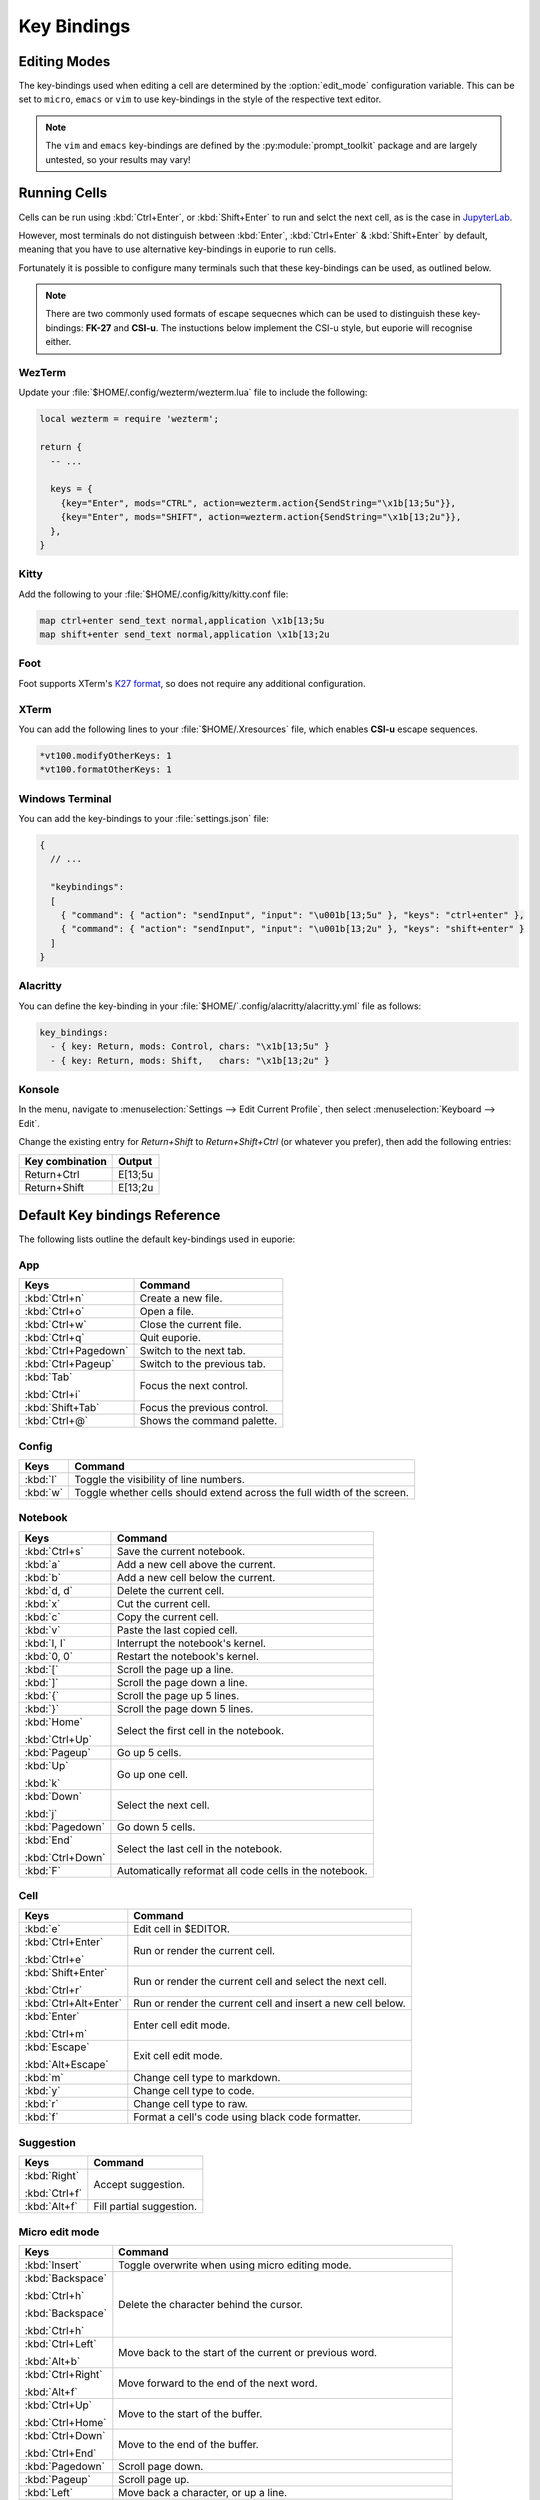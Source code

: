 ############
Key Bindings
############

*************
Editing Modes
*************

The key-bindings used when editing a cell are determined by the :option:`edit_mode` configuration variable. This can be set to ``micro``, ``emacs`` or ``vim`` to use key-bindings in the style of the respective text editor.

.. note:: The ``vim`` and ``emacs`` key-bindings are defined by the :py:module:`prompt_toolkit` package and are largely untested, so your results may vary!

*************
Running Cells
*************

Cells can be run using :kbd:`Ctrl+Enter`, or :kbd:`Shift+Enter` to run and selct the next cell, as is the case in `JupyterLab <https://jupyter.org/>`_.

However, most terminals do not distinguish between :kbd:`Enter`, :kbd:`Ctrl+Enter` & :kbd:`Shift+Enter` by default, meaning that you have to use alternative key-bindings in euporie to run cells.

Fortunately it is possible to configure many terminals such that these key-bindings can be used, as outlined below.

.. note::
   There are two commonly used formats of escape sequecnes which can be used to distinguish these key-bindings: **FK-27** and **CSI-u**. The instuctions below implement the CSI-u style, but euporie will recognise either.

WezTerm
=======

Update your :file:`$HOME/.config/wezterm/wezterm.lua` file to include the following:

.. code-block:: lua

    local wezterm = require 'wezterm';

    return {
      -- ...

      keys = {
        {key="Enter", mods="CTRL", action=wezterm.action{SendString="\x1b[13;5u"}},
        {key="Enter", mods="SHIFT", action=wezterm.action{SendString="\x1b[13;2u"}},
      },
    }

Kitty
=====

Add the following to your :file:`$HOME/.config/kitty/kitty.conf file:

.. code-block::

   map ctrl+enter send_text normal,application \x1b[13;5u
   map shift+enter send_text normal,application \x1b[13;2u


Foot
====

Foot supports XTerm's `K27 format <https://invisible-island.net/xterm/modified-keys.html>`_, so does not require any additional configuration.

XTerm
=====

You can add the following lines to your :file:`$HOME/.Xresources` file, which enables **CSI-u** escape sequences.

.. code-block::

   *vt100.modifyOtherKeys: 1
   *vt100.formatOtherKeys: 1


Windows Terminal
================

You can add the key-bindings to your :file:`settings.json` file:

.. code-block:: javascript

   {
     // ...

     "keybindings":
     [
       { "command": { "action": "sendInput", "input": "\u001b[13;5u" }, "keys": "ctrl+enter" },
       { "command": { "action": "sendInput", "input": "\u001b[13;2u" }, "keys": "shift+enter" }
     ]
   }


Alacritty
=========

You can define the key-binding in your :file:`$HOME/`.config/alacritty/alacritty.yml` file as follows:

.. code-block:: yaml

    key_bindings:
      - { key: Return, mods: Control, chars: "\x1b[13;5u" }
      - { key: Return, mods: Shift,   chars: "\x1b[13;2u" }

Konsole
=======

In the menu, navigate to :menuselection:`Settings --> Edit Current Profile`, then select :menuselection:`Keyboard --> Edit`.

Change the existing entry for `Return+Shift` to `Return+Shift+Ctrl` (or whatever you prefer), then add the following entries:

+-----------------+-----------+
| Key combination | Output    |
+=================+===========+
| Return+Ctrl     | E\[13;5u  |
+-----------------+-----------+
| Return+Shift    | \E\[13;2u |
+-----------------+-----------+

******************************
Default Key bindings Reference
******************************

The following lists outline the default key-bindings used in euporie:

.. _keybinding-definitions-start:

App
===

+-----------------------+----------------------------------------------------------------------------------+
| Keys                  | Command                                                                          |
+=======================+==================================================================================+
| :kbd:`Ctrl+n`         | Create a new file.                                                               |
+-----------------------+----------------------------------------------------------------------------------+
| :kbd:`Ctrl+o`         | Open a file.                                                                     |
+-----------------------+----------------------------------------------------------------------------------+
| :kbd:`Ctrl+w`         | Close the current file.                                                          |
+-----------------------+----------------------------------------------------------------------------------+
| :kbd:`Ctrl+q`         | Quit euporie.                                                                    |
+-----------------------+----------------------------------------------------------------------------------+
| :kbd:`Ctrl+Pagedown`  | Switch to the next tab.                                                          |
+-----------------------+----------------------------------------------------------------------------------+
| :kbd:`Ctrl+Pageup`    | Switch to the previous tab.                                                      |
+-----------------------+----------------------------------------------------------------------------------+
| :kbd:`Tab`            | Focus the next control.                                                          |
|                       |                                                                                  |
| :kbd:`Ctrl+i`         |                                                                                  |
+-----------------------+----------------------------------------------------------------------------------+
| :kbd:`Shift+Tab`      | Focus the previous control.                                                      |
+-----------------------+----------------------------------------------------------------------------------+
| :kbd:`Ctrl+@`         | Shows the command palette.                                                       |
+-----------------------+----------------------------------------------------------------------------------+

Config
======

+-----------------------+----------------------------------------------------------------------------------+
| Keys                  | Command                                                                          |
+=======================+==================================================================================+
| :kbd:`l`              | Toggle the visibility of line numbers.                                           |
+-----------------------+----------------------------------------------------------------------------------+
| :kbd:`w`              | Toggle whether cells should extend across the full width of the screen.          |
+-----------------------+----------------------------------------------------------------------------------+

Notebook
========

+-----------------------+----------------------------------------------------------------------------------+
| Keys                  | Command                                                                          |
+=======================+==================================================================================+
| :kbd:`Ctrl+s`         | Save the current notebook.                                                       |
+-----------------------+----------------------------------------------------------------------------------+
| :kbd:`a`              | Add a new cell above the current.                                                |
+-----------------------+----------------------------------------------------------------------------------+
| :kbd:`b`              | Add a new cell below the current.                                                |
+-----------------------+----------------------------------------------------------------------------------+
| :kbd:`d, d`           | Delete the current cell.                                                         |
+-----------------------+----------------------------------------------------------------------------------+
| :kbd:`x`              | Cut the current cell.                                                            |
+-----------------------+----------------------------------------------------------------------------------+
| :kbd:`c`              | Copy the current cell.                                                           |
+-----------------------+----------------------------------------------------------------------------------+
| :kbd:`v`              | Paste the last copied cell.                                                      |
+-----------------------+----------------------------------------------------------------------------------+
| :kbd:`I, I`           | Interrupt the notebook's kernel.                                                 |
+-----------------------+----------------------------------------------------------------------------------+
| :kbd:`0, 0`           | Restart the notebook's kernel.                                                   |
+-----------------------+----------------------------------------------------------------------------------+
| :kbd:`[`              | Scroll the page up a line.                                                       |
+-----------------------+----------------------------------------------------------------------------------+
| :kbd:`]`              | Scroll the page down a line.                                                     |
+-----------------------+----------------------------------------------------------------------------------+
| :kbd:`{`              | Scroll the page up 5 lines.                                                      |
+-----------------------+----------------------------------------------------------------------------------+
| :kbd:`}`              | Scroll the page down 5 lines.                                                    |
+-----------------------+----------------------------------------------------------------------------------+
| :kbd:`Home`           | Select the first cell in the notebook.                                           |
|                       |                                                                                  |
| :kbd:`Ctrl+Up`        |                                                                                  |
+-----------------------+----------------------------------------------------------------------------------+
| :kbd:`Pageup`         | Go up 5 cells.                                                                   |
+-----------------------+----------------------------------------------------------------------------------+
| :kbd:`Up`             | Go up one cell.                                                                  |
|                       |                                                                                  |
| :kbd:`k`              |                                                                                  |
+-----------------------+----------------------------------------------------------------------------------+
| :kbd:`Down`           | Select the next cell.                                                            |
|                       |                                                                                  |
| :kbd:`j`              |                                                                                  |
+-----------------------+----------------------------------------------------------------------------------+
| :kbd:`Pagedown`       | Go down 5 cells.                                                                 |
+-----------------------+----------------------------------------------------------------------------------+
| :kbd:`End`            | Select the last cell in the notebook.                                            |
|                       |                                                                                  |
| :kbd:`Ctrl+Down`      |                                                                                  |
+-----------------------+----------------------------------------------------------------------------------+
| :kbd:`F`              | Automatically reformat all code cells in the notebook.                           |
+-----------------------+----------------------------------------------------------------------------------+

Cell
====

+-----------------------+----------------------------------------------------------------------------------+
| Keys                  | Command                                                                          |
+=======================+==================================================================================+
| :kbd:`e`              | Edit cell in $EDITOR.                                                            |
+-----------------------+----------------------------------------------------------------------------------+
| :kbd:`Ctrl+Enter`     | Run or render the current cell.                                                  |
|                       |                                                                                  |
| :kbd:`Ctrl+e`         |                                                                                  |
+-----------------------+----------------------------------------------------------------------------------+
| :kbd:`Shift+Enter`    | Run or render the current cell and select the next cell.                         |
|                       |                                                                                  |
| :kbd:`Ctrl+r`         |                                                                                  |
+-----------------------+----------------------------------------------------------------------------------+
| :kbd:`Ctrl+Alt+Enter` | Run or render the current cell and insert a new cell below.                      |
+-----------------------+----------------------------------------------------------------------------------+
| :kbd:`Enter`          | Enter cell edit mode.                                                            |
|                       |                                                                                  |
| :kbd:`Ctrl+m`         |                                                                                  |
+-----------------------+----------------------------------------------------------------------------------+
| :kbd:`Escape`         | Exit cell edit mode.                                                             |
|                       |                                                                                  |
| :kbd:`Alt+Escape`     |                                                                                  |
+-----------------------+----------------------------------------------------------------------------------+
| :kbd:`m`              | Change cell type to markdown.                                                    |
+-----------------------+----------------------------------------------------------------------------------+
| :kbd:`y`              | Change cell type to code.                                                        |
+-----------------------+----------------------------------------------------------------------------------+
| :kbd:`r`              | Change cell type to raw.                                                         |
+-----------------------+----------------------------------------------------------------------------------+
| :kbd:`f`              | Format a cell's code using black code formatter.                                 |
+-----------------------+----------------------------------------------------------------------------------+

Suggestion
==========

+-----------------------+----------------------------------------------------------------------------------+
| Keys                  | Command                                                                          |
+=======================+==================================================================================+
| :kbd:`Right`          | Accept suggestion.                                                               |
|                       |                                                                                  |
| :kbd:`Ctrl+f`         |                                                                                  |
+-----------------------+----------------------------------------------------------------------------------+
| :kbd:`Alt+f`          | Fill partial suggestion.                                                         |
+-----------------------+----------------------------------------------------------------------------------+

Micro edit mode
===============

+-----------------------+----------------------------------------------------------------------------------+
| Keys                  | Command                                                                          |
+=======================+==================================================================================+
| :kbd:`Insert`         | Toggle overwrite when using micro editing mode.                                  |
+-----------------------+----------------------------------------------------------------------------------+
| :kbd:`Backspace`      | Delete the character behind the cursor.                                          |
|                       |                                                                                  |
| :kbd:`Ctrl+h`         |                                                                                  |
|                       |                                                                                  |
| :kbd:`Backspace`      |                                                                                  |
|                       |                                                                                  |
| :kbd:`Ctrl+h`         |                                                                                  |
+-----------------------+----------------------------------------------------------------------------------+
| :kbd:`Ctrl+Left`      | Move back to the start of the current or previous word.                          |
|                       |                                                                                  |
| :kbd:`Alt+b`          |                                                                                  |
+-----------------------+----------------------------------------------------------------------------------+
| :kbd:`Ctrl+Right`     | Move forward to the end of the next word.                                        |
|                       |                                                                                  |
| :kbd:`Alt+f`          |                                                                                  |
+-----------------------+----------------------------------------------------------------------------------+
| :kbd:`Ctrl+Up`        | Move to the start of the buffer.                                                 |
|                       |                                                                                  |
| :kbd:`Ctrl+Home`      |                                                                                  |
+-----------------------+----------------------------------------------------------------------------------+
| :kbd:`Ctrl+Down`      | Move to the end of the buffer.                                                   |
|                       |                                                                                  |
| :kbd:`Ctrl+End`       |                                                                                  |
+-----------------------+----------------------------------------------------------------------------------+
| :kbd:`Pagedown`       | Scroll page down.                                                                |
+-----------------------+----------------------------------------------------------------------------------+
| :kbd:`Pageup`         | Scroll page up.                                                                  |
+-----------------------+----------------------------------------------------------------------------------+
| :kbd:`Left`           | Move back a character, or up a line.                                             |
+-----------------------+----------------------------------------------------------------------------------+
| :kbd:`Right`          | Move forward a character, or down a line.                                        |
+-----------------------+----------------------------------------------------------------------------------+
| :kbd:`Home`           | Move the cursor to the start of the line.                                        |
|                       |                                                                                  |
| :kbd:`Alt+Left`       |                                                                                  |
|                       |                                                                                  |
| :kbd:`Alt+a`          |                                                                                  |
+-----------------------+----------------------------------------------------------------------------------+
| :kbd:`End`            | Move the cursor to the end of the line.                                          |
|                       |                                                                                  |
| :kbd:`Alt+Right`      |                                                                                  |
|                       |                                                                                  |
| :kbd:`Alt+e`          |                                                                                  |
+-----------------------+----------------------------------------------------------------------------------+
| :kbd:`Alt+{`          | Move the cursor to the start of the current paragraph.                           |
+-----------------------+----------------------------------------------------------------------------------+
| :kbd:`Alt+}`          | Move the cursor to the end of the current paragraph.                             |
+-----------------------+----------------------------------------------------------------------------------+
| :kbd:`Ctrl+/`         | Comments or uncomments the current or selected lines.                            |
|                       |                                                                                  |
| :kbd:`Ctrl+_`         |                                                                                  |
+-----------------------+----------------------------------------------------------------------------------+
| :kbd:`"`              | Wraps the current selection with: ""                                             |
+-----------------------+----------------------------------------------------------------------------------+
| :kbd:`'`              | Wraps the current selection with: ''                                             |
+-----------------------+----------------------------------------------------------------------------------+
| :kbd:`)`              | Wraps the current selection with: ()                                             |
|                       |                                                                                  |
| :kbd:`(`              |                                                                                  |
+-----------------------+----------------------------------------------------------------------------------+
| :kbd:`{`              | Wraps the current selection with: {}                                             |
|                       |                                                                                  |
| :kbd:`}`              |                                                                                  |
+-----------------------+----------------------------------------------------------------------------------+
| :kbd:`]`              | Wraps the current selection with: []                                             |
|                       |                                                                                  |
| :kbd:`[`              |                                                                                  |
+-----------------------+----------------------------------------------------------------------------------+
| :kbd:`\``             | Wraps the current selection with: \`\`                                           |
+-----------------------+----------------------------------------------------------------------------------+
| :kbd:`*`              | Wraps the current selection with: **                                             |
+-----------------------+----------------------------------------------------------------------------------+
| :kbd:`_`              | Wraps the current selection with: __                                             |
+-----------------------+----------------------------------------------------------------------------------+
| :kbd:`Ctrl+d`         | Duplicate the current line.                                                      |
+-----------------------+----------------------------------------------------------------------------------+
| :kbd:`Ctrl+d`         | Duplicate the current line.                                                      |
+-----------------------+----------------------------------------------------------------------------------+
| :kbd:`Ctrl+v`         | Paste the clipboard contents, replacing any current selection.                   |
+-----------------------+----------------------------------------------------------------------------------+
| :kbd:`Ctrl+c`         | Adds the current selection to the clipboard.                                     |
+-----------------------+----------------------------------------------------------------------------------+
| :kbd:`Ctrl+x`         | Removes the current selection and adds it to the clipboard.                      |
+-----------------------+----------------------------------------------------------------------------------+
| :kbd:`Ctrl+k`         | Removes the current line adds it to the clipboard.                               |
+-----------------------+----------------------------------------------------------------------------------+
| :kbd:`Alt+Up`         | Move the current or selected lines up by one line.                               |
+-----------------------+----------------------------------------------------------------------------------+
| :kbd:`Alt+Down`       | Move the current or selected lines down by one line.                             |
+-----------------------+----------------------------------------------------------------------------------+
| :kbd:`Enter`          | Accept an input.                                                                 |
|                       |                                                                                  |
| :kbd:`Ctrl+m`         |                                                                                  |
+-----------------------+----------------------------------------------------------------------------------+
| :kbd:`Enter`          | Insert a new line, replacing any selection and indenting if appropriate.         |
|                       |                                                                                  |
| :kbd:`Ctrl+m`         |                                                                                  |
+-----------------------+----------------------------------------------------------------------------------+
| :kbd:`Tab`            | Inndent the current or selected lines.                                           |
|                       |                                                                                  |
| :kbd:`Ctrl+i`         |                                                                                  |
+-----------------------+----------------------------------------------------------------------------------+
| :kbd:`Shift+Tab`      | Unindent the current or selected lines.                                          |
+-----------------------+----------------------------------------------------------------------------------+
| :kbd:`Backspace`      | Unindent the current or selected lines.                                          |
|                       |                                                                                  |
| :kbd:`Ctrl+h`         |                                                                                  |
+-----------------------+----------------------------------------------------------------------------------+
| :kbd:`F4`             | Toggle the case of the current word or selection.                                |
+-----------------------+----------------------------------------------------------------------------------+
| :kbd:`Ctrl+z`         | Undo the last edit.                                                              |
+-----------------------+----------------------------------------------------------------------------------+
| :kbd:`Ctrl+y`         | Redo the last edit.                                                              |
+-----------------------+----------------------------------------------------------------------------------+
| :kbd:`Ctrl+a`         | Select all text.                                                                 |
+-----------------------+----------------------------------------------------------------------------------+
| :kbd:`Shift+Tab`      | Displays contextual help.                                                        |
|                       |                                                                                  |
| :kbd:`Ctrl+g`         |                                                                                  |
+-----------------------+----------------------------------------------------------------------------------+
.. _keybinding-definitions-end:
